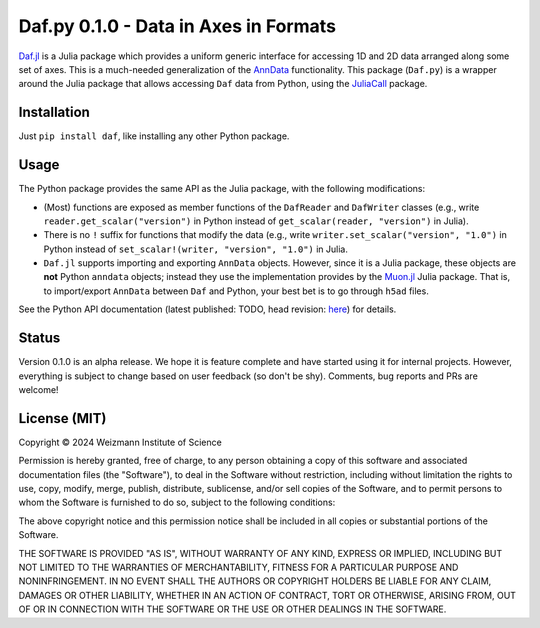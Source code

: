 Daf.py 0.1.0 - Data in Axes in Formats
======================================

`Daf.jl <https://github.com/tanaylab/Daf.jl>`_ is a Julia package which provides a uniform generic interface for
accessing 1D and 2D data arranged along some set of axes. This is a much-needed generalization of the
`AnnData <https://github.com/scverse/anndata>`_ functionality. This package (``Daf.py``) is a wrapper around the Julia
package that allows accessing ``Daf`` data from Python, using the
`JuliaCall <https://github.com/JuliaPy/PythonCall.jl>`_ package.

Installation
------------

Just ``pip install daf``, like installing any other Python package.

Usage
-----

The Python package provides the same API as the Julia package, with the following modifications:

- (Most) functions are exposed as member functions of the ``DafReader`` and ``DafWriter`` classes (e.g., write
  ``reader.get_scalar("version")`` in Python instead of ``get_scalar(reader, "version")`` in Julia).

- There is no ``!`` suffix for functions that modify the data (e.g., write ``writer.set_scalar("version", "1.0")`` in
  Python instead of ``set_scalar!(writer, "version", "1.0")`` in Julia.

- ``Daf.jl`` supports importing and exporting ``AnnData`` objects. However, since it is a Julia package, these objects
  are **not** Python ``anndata`` objects; instead they use the implementation provides by the
  `Muon.jl <https://github.com/scverse/Muon.jl>`_ Julia package. That is, to import/export ``AnnData`` between ``Daf``
  and Python, your best bet is to go through ``h5ad`` files.

See the Python API documentation (latest published: TODO, head revision:
`here <https://tanaylab.github.io/Daf.py/v0.1.0/html>`_) for details.

Status
------

Version 0.1.0 is an alpha release. We hope it is feature complete and have started using it for internal projects.
However, everything is subject to change based on user feedback (so don't be shy). Comments, bug reports and PRs
are welcome!

License (MIT)
-------------

Copyright © 2024 Weizmann Institute of Science

Permission is hereby granted, free of charge, to any person obtaining a copy of this software and associated
documentation files (the "Software"), to deal in the Software without restriction, including without limitation the
rights to use, copy, modify, merge, publish, distribute, sublicense, and/or sell copies of the Software, and to permit
persons to whom the Software is furnished to do so, subject to the following conditions:

The above copyright notice and this permission notice shall be included in all copies or substantial portions of the
Software.

THE SOFTWARE IS PROVIDED "AS IS", WITHOUT WARRANTY OF ANY KIND, EXPRESS OR IMPLIED, INCLUDING BUT NOT LIMITED TO THE
WARRANTIES OF MERCHANTABILITY, FITNESS FOR A PARTICULAR PURPOSE AND NONINFRINGEMENT. IN NO EVENT SHALL THE AUTHORS OR
COPYRIGHT HOLDERS BE LIABLE FOR ANY CLAIM, DAMAGES OR OTHER LIABILITY, WHETHER IN AN ACTION OF CONTRACT, TORT OR
OTHERWISE, ARISING FROM, OUT OF OR IN CONNECTION WITH THE SOFTWARE OR THE USE OR OTHER DEALINGS IN THE SOFTWARE.
